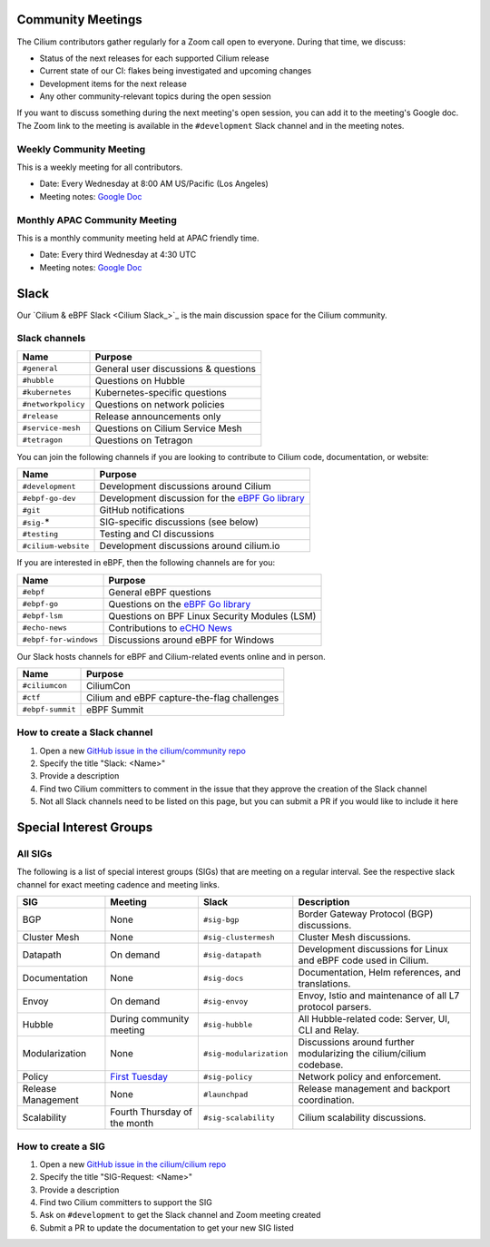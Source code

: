 .. only:: not (epub or latex or html)

    WARNING: You are looking at unreleased Cilium documentation.
    Please use the official rendered version released here:
    https://docs.cilium.io

.. _community-meeting:

Community Meetings
==================

The Cilium contributors gather regularly for a Zoom call open to everyone.
During that time, we discuss:

- Status of the next releases for each supported Cilium release
- Current state of our CI: flakes being investigated and upcoming changes
- Development items for the next release
- Any other community-relevant topics during the open session

If you want to discuss something during the next meeting's open session, you
can add it to the meeting's Google doc. The Zoom link to the meeting is
available in the ``#development`` Slack channel and in the meeting notes.

Weekly Community Meeting
------------------------

This is a weekly meeting for all contributors.

- Date: Every Wednesday at 8:00 AM US/Pacific (Los Angeles)
- Meeting notes: `Google Doc <https://docs.google.com/document/d/1Y_4chDk4rznD6UgXPlPvn3Dc7l-ZutGajUv1eF0VDwQ/edit#>`__

Monthly APAC Community Meeting
------------------------------

This is a monthly community meeting held at APAC friendly time.

- Date: Every third Wednesday at 4:30 UTC
- Meeting notes: `Google Doc <https://docs.google.com/document/d/1egv4qLydr0geP-GjQexYKm4tz3_tHy-LCBjVQcXcT5M/edit#>`__

Slack
=====

Our `Cilium & eBPF Slack <Cilium Slack_>`_ is the main discussion space for the
Cilium community.

Slack channels
--------------

======================== ======================================================
Name                     Purpose
======================== ======================================================
``#general``             General user discussions & questions
``#hubble``              Questions on Hubble
``#kubernetes``          Kubernetes-specific questions
``#networkpolicy``       Questions on network policies
``#release``             Release announcements only
``#service-mesh``        Questions on Cilium Service Mesh
``#tetragon``            Questions on Tetragon
======================== ======================================================

You can join the following channels if you are looking to contribute to
Cilium code, documentation, or website:

======================== ======================================================
Name                     Purpose
======================== ======================================================
``#development``         Development discussions around Cilium
``#ebpf-go-dev``         Development discussion for the `eBPF Go library`_
``#git``                 GitHub notifications
``#sig-``\*              SIG-specific discussions (see below)
``#testing``             Testing and CI discussions
``#cilium-website``      Development discussions around cilium.io
======================== ======================================================

If you are interested in eBPF, then the following channels are for you:

======================== ======================================================
Name                     Purpose
======================== ======================================================
``#ebpf``                General eBPF questions
``#ebpf-go``             Questions on the `eBPF Go library`_
``#ebpf-lsm``            Questions on BPF Linux Security Modules (LSM)
``#echo-news``           Contributions to `eCHO News`_
``#ebpf-for-windows``    Discussions around eBPF for Windows
======================== ======================================================

.. _eBPF Go library: https://github.com/cilium/ebpf
.. _eCHO News: https://cilium.io/newsletter/

Our Slack hosts channels for eBPF and Cilium-related events online and in
person.

======================== ======================================================
Name                     Purpose
======================== ======================================================
``#ciliumcon``           CiliumCon
``#ctf``                 Cilium and eBPF capture-the-flag challenges
``#ebpf-summit``         eBPF Summit
======================== ======================================================

How to create a Slack channel
-----------------------------

1. Open a new `GitHub issue in the cilium/community repo <https://github.com/cilium/community/issues>`_
2. Specify the title "Slack: <Name>"
3. Provide a description
4. Find two Cilium committers to comment in the issue that they approve the
   creation of the Slack channel
5. Not all Slack channels need to be listed on this page, but you can submit a
   PR if you would like to include it here

Special Interest Groups
=======================

All SIGs
--------

The following is a list of special interest groups (SIGs) that are meeting on a
regular interval. See the respective slack channel for exact meeting cadence
and meeting links.

====================== ============================================== ======================= ============================================================================
SIG                    Meeting                                        Slack                   Description
====================== ============================================== ======================= ============================================================================
BGP                    None                                           ``#sig-bgp``            Border Gateway Protocol (BGP) discussions.
Cluster Mesh           None                                           ``#sig-clustermesh``    Cluster Mesh discussions.
Datapath               On demand                                      ``#sig-datapath``       Development discussions for Linux and eBPF code used in Cilium.
Documentation          None                                           ``#sig-docs``           Documentation, Helm references, and translations.
Envoy                  On demand                                      ``#sig-envoy``          Envoy, Istio and maintenance of all L7 protocol parsers.
Hubble                 During community meeting                       ``#sig-hubble``         All Hubble-related code: Server, UI, CLI and Relay.
Modularization         None                                           ``#sig-modularization`` Discussions around further modularizing the cilium/cilium codebase.
Policy                 `First Tuesday <https://isogo.to/sig-policy>`_ ``#sig-policy``         Network policy and enforcement.
Release Management     None                                           ``#launchpad``          Release management and backport coordination.
Scalability            Fourth Thursday of the month                   ``#sig-scalability``    Cilium scalability discussions.                                     
====================== ============================================== ======================= ============================================================================

How to create a SIG
-------------------

1. Open a new `GitHub issue in the cilium/cilium repo <https://github.com/cilium/cilium/issues>`_
2. Specify the title "SIG-Request: <Name>"
3. Provide a description
4. Find two Cilium committers to support the SIG
5. Ask on ``#development`` to get the Slack channel and Zoom meeting created
6. Submit a PR to update the documentation to get your new SIG listed

